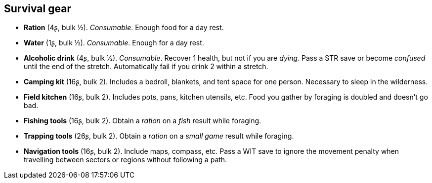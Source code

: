 == Survival gear

* *Ration* (4ʂ, bulk ½).
_Consumable_.
Enough food for a day rest.

* *Water* (1ʂ, bulk ½).
_Consumable_.
Enough for a day rest.

* *Alcoholic drink* (4ʂ, bulk ½).
_Consumable_.
Recover 1 health, but not if you are _dying_. Pass a STR save or become _confused_ until the end of the stretch. Automatically fail if you drink 2 within a stretch.

* *Camping kit* (16ʂ, bulk 2).
Includes a bedroll, blankets, and tent space for one person. Necessary to sleep in the wilderness.

* *Field kitchen* (16ʂ, bulk 2).
Includes pots, pans, kitchen utensils, etc. Food you gather by foraging is doubled and doesn't go bad.

* *Fishing tools* (16ʂ, bulk 2).
Obtain a _ration_ on a _fish_ result while foraging.

* *Trapping tools* (26ʂ, bulk 2).
Obtain a _ration_ on a _small game_ result while foraging.

* *Navigation tools* (16ʂ, bulk 2).
Include maps, compass, etc. Pass a WIT save to ignore the movement penalty when travelling between sectors or regions without following a path.

